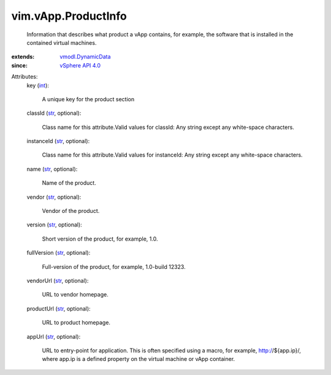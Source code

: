 .. _int: https://docs.python.org/2/library/stdtypes.html

.. _str: https://docs.python.org/2/library/stdtypes.html

.. _vSphere API 4.0: ../../vim/version.rst#vimversionversion5

.. _vmodl.DynamicData: ../../vmodl/DynamicData.rst


vim.vApp.ProductInfo
====================
  Information that describes what product a vApp contains, for example, the software that is installed in the contained virtual machines.
:extends: vmodl.DynamicData_
:since: `vSphere API 4.0`_

Attributes:
    key (`int`_):

       A unique key for the product section
    classId (`str`_, optional):

       Class name for this attribute.Valid values for classId: Any string except any white-space characters.
    instanceId (`str`_, optional):

       Class name for this attribute.Valid values for instanceId: Any string except any white-space characters.
    name (`str`_, optional):

       Name of the product.
    vendor (`str`_, optional):

       Vendor of the product.
    version (`str`_, optional):

       Short version of the product, for example, 1.0.
    fullVersion (`str`_, optional):

       Full-version of the product, for example, 1.0-build 12323.
    vendorUrl (`str`_, optional):

       URL to vendor homepage.
    productUrl (`str`_, optional):

       URL to product homepage.
    appUrl (`str`_, optional):

       URL to entry-point for application. This is often specified using a macro, for example, http://${app.ip}/, where app.ip is a defined property on the virtual machine or vApp container.
